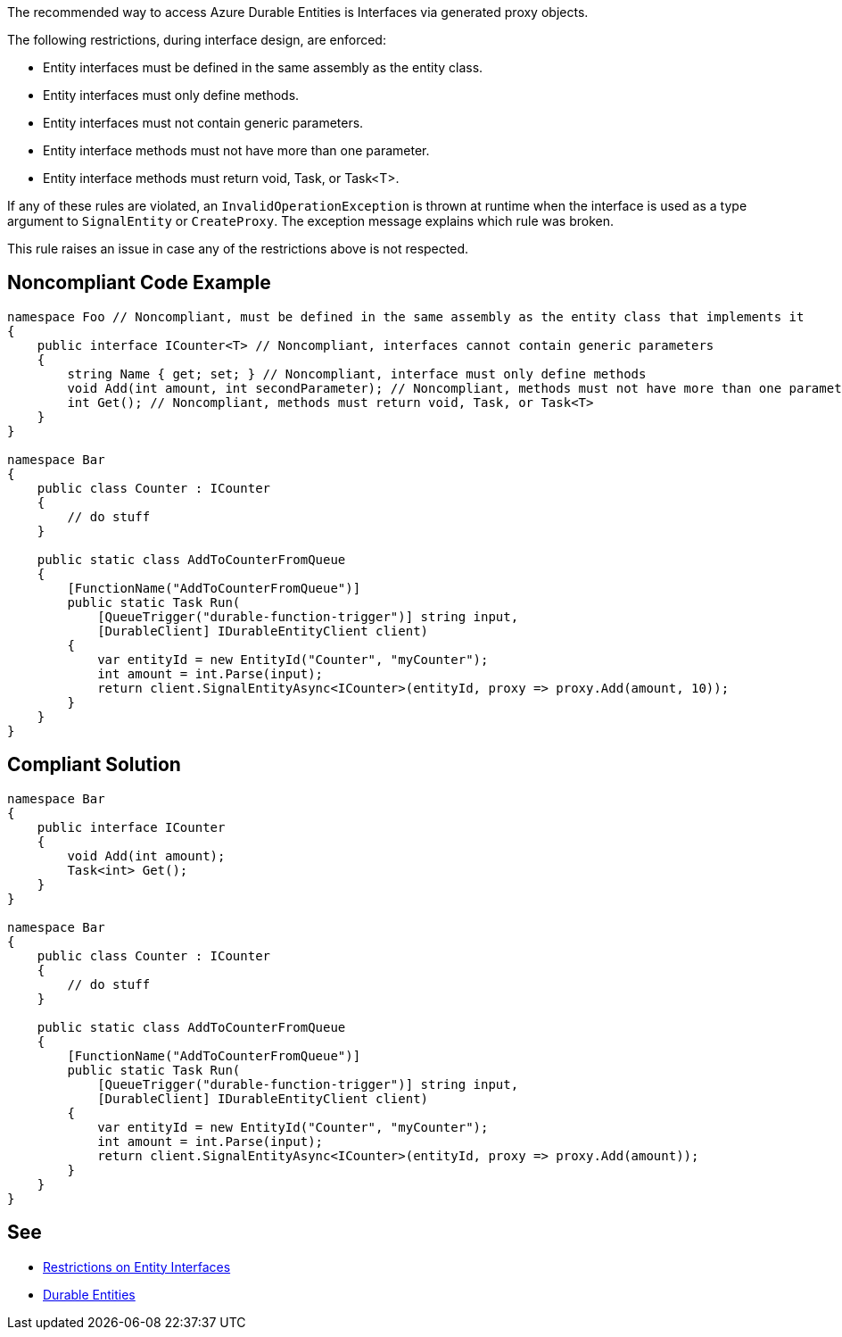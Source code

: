 The recommended way to access Azure Durable Entities is Interfaces via generated proxy objects.

The following restrictions, during interface design, are enforced:

* Entity interfaces must be defined in the same assembly as the entity class.
* Entity interfaces must only define methods.
* Entity interfaces must not contain generic parameters.
* Entity interface methods must not have more than one parameter.
* Entity interface methods must return void, Task, or Task<T>.

If any of these rules are violated, an `InvalidOperationException` is thrown at runtime when the interface is used as a type argument to `SignalEntity` or `CreateProxy`. The exception message explains which rule was broken.

This rule raises an issue in case any of the restrictions above is not respected.

// If you want to factorize the description uncomment the following line and create the file.
//include::../description.adoc[]

== Noncompliant Code Example

[source,csharp]
----
namespace Foo // Noncompliant, must be defined in the same assembly as the entity class that implements it
{
    public interface ICounter<T> // Noncompliant, interfaces cannot contain generic parameters
    {
        string Name { get; set; } // Noncompliant, interface must only define methods
        void Add(int amount, int secondParameter); // Noncompliant, methods must not have more than one parameter
        int Get(); // Noncompliant, methods must return void, Task, or Task<T>
    }
}

namespace Bar
{
    public class Counter : ICounter
    {
        // do stuff
    }

    public static class AddToCounterFromQueue
    {
        [FunctionName("AddToCounterFromQueue")]
        public static Task Run(
            [QueueTrigger("durable-function-trigger")] string input,
            [DurableClient] IDurableEntityClient client)
        {
            var entityId = new EntityId("Counter", "myCounter");
            int amount = int.Parse(input);
            return client.SignalEntityAsync<ICounter>(entityId, proxy => proxy.Add(amount, 10));
        }
    }
}
----

== Compliant Solution

[source,csharp]
----
namespace Bar
{
    public interface ICounter
    {
        void Add(int amount);
        Task<int> Get();
    }
}

namespace Bar
{
    public class Counter : ICounter
    {
        // do stuff
    }

    public static class AddToCounterFromQueue
    {
        [FunctionName("AddToCounterFromQueue")]
        public static Task Run(
            [QueueTrigger("durable-function-trigger")] string input,
            [DurableClient] IDurableEntityClient client)
        {
            var entityId = new EntityId("Counter", "myCounter");
            int amount = int.Parse(input);
            return client.SignalEntityAsync<ICounter>(entityId, proxy => proxy.Add(amount));
        }
    }
}
----

== See

* https://docs.microsoft.com/en-us/azure/azure-functions/durable/durable-functions-dotnet-entities#restrictions-on-entity-interfaces[Restrictions on Entity Interfaces]
* https://docs.microsoft.com/en-us/azure/azure-functions/durable/durable-functions-entities?tabs=csharp[Durable Entities]